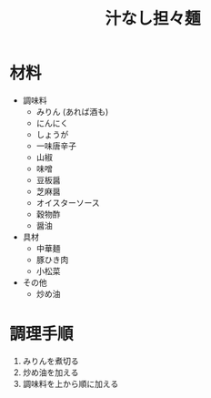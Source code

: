 #+TITLE: 汁なし担々麺
#+KEYWORDS: 中華 主菜

* 材料
- 調味料
    - みりん (あれば酒も)
    - にんにく
    - しょうが
    - 一味唐辛子
    - 山椒
    - 味噌
    - 豆板醤
    - 芝麻醤
    - オイスターソース
    - 穀物酢
    - 醤油

- 具材
    - 中華麺
    - 豚ひき肉
    - 小松菜

- その他
    - 炒め油

* 調理手順
1. みりんを煮切る
2. 炒め油を加える
3. 調味料を上から順に加える
